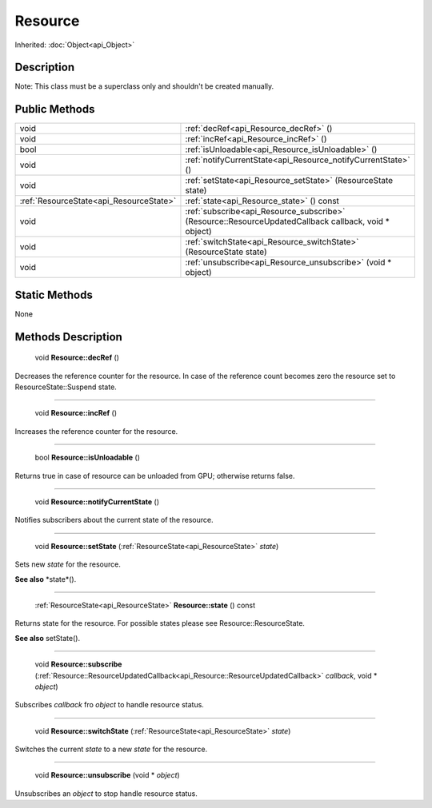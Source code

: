 .. _api_Resource:

Resource
========

Inherited: :doc:`Object<api_Object>`

.. _api_Resource_description:

Description
-----------

Note: This class must be a superclass only and shouldn't be created manually.



.. _api_Resource_public:

Public Methods
--------------

+------------------------------------------+-------------------------------------------------------------------------------------------------------+
|                                     void | :ref:`decRef<api_Resource_decRef>` ()                                                                 |
+------------------------------------------+-------------------------------------------------------------------------------------------------------+
|                                     void | :ref:`incRef<api_Resource_incRef>` ()                                                                 |
+------------------------------------------+-------------------------------------------------------------------------------------------------------+
|                                     bool | :ref:`isUnloadable<api_Resource_isUnloadable>` ()                                                     |
+------------------------------------------+-------------------------------------------------------------------------------------------------------+
|                                     void | :ref:`notifyCurrentState<api_Resource_notifyCurrentState>` ()                                         |
+------------------------------------------+-------------------------------------------------------------------------------------------------------+
|                                     void | :ref:`setState<api_Resource_setState>` (ResourceState  state)                                         |
+------------------------------------------+-------------------------------------------------------------------------------------------------------+
|  :ref:`ResourceState<api_ResourceState>` | :ref:`state<api_Resource_state>` () const                                                             |
+------------------------------------------+-------------------------------------------------------------------------------------------------------+
|                                     void | :ref:`subscribe<api_Resource_subscribe>` (Resource::ResourceUpdatedCallback  callback, void * object) |
+------------------------------------------+-------------------------------------------------------------------------------------------------------+
|                                     void | :ref:`switchState<api_Resource_switchState>` (ResourceState  state)                                   |
+------------------------------------------+-------------------------------------------------------------------------------------------------------+
|                                     void | :ref:`unsubscribe<api_Resource_unsubscribe>` (void * object)                                          |
+------------------------------------------+-------------------------------------------------------------------------------------------------------+



.. _api_Resource_static:

Static Methods
--------------

None

.. _api_Resource_methods:

Methods Description
-------------------

.. _api_Resource_decRef:

 void **Resource::decRef** ()

Decreases the reference counter for the resource. In case of the reference count becomes zero the resource set to ResourceState::Suspend state.

----

.. _api_Resource_incRef:

 void **Resource::incRef** ()

Increases the reference counter for the resource.

----

.. _api_Resource_isUnloadable:

 bool **Resource::isUnloadable** ()

Returns true in case of resource can be unloaded from GPU; otherwise returns false.

----

.. _api_Resource_notifyCurrentState:

 void **Resource::notifyCurrentState** ()

Notifies subscribers about the current state of the resource.

----

.. _api_Resource_setState:

 void **Resource::setState** (:ref:`ResourceState<api_ResourceState>`  *state*)

Sets new *state* for the resource.

**See also** *state*().

----

.. _api_Resource_state:

 :ref:`ResourceState<api_ResourceState>` **Resource::state** () const

Returns state for the resource. For possible states please see Resource::ResourceState.

**See also** setState().

----

.. _api_Resource_subscribe:

 void **Resource::subscribe** (:ref:`Resource::ResourceUpdatedCallback<api_Resource::ResourceUpdatedCallback>`  *callback*, void * *object*)

Subscribes *callback* fro *object* to handle resource status.

----

.. _api_Resource_switchState:

 void **Resource::switchState** (:ref:`ResourceState<api_ResourceState>`  *state*)

Switches the current *state* to a new *state* for the resource.

----

.. _api_Resource_unsubscribe:

 void **Resource::unsubscribe** (void * *object*)

Unsubscribes an *object* to stop handle resource status.


